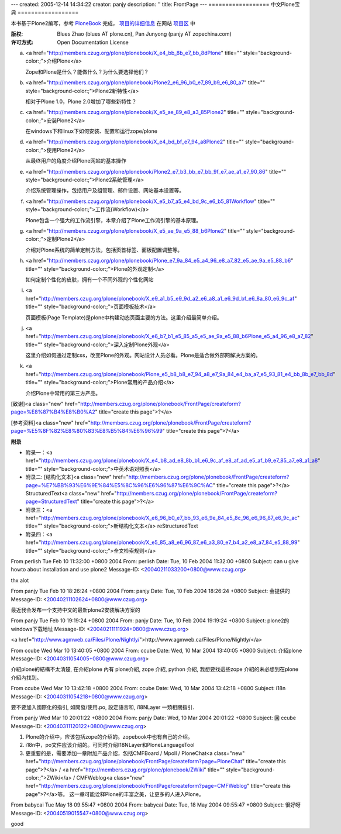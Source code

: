 ---
created: 2005-12-14 14:34:22
creator: panjy
description: ''
title: FrontPage
---
==================
中文Plone宝典
==================

本书基于Plone2编写，参考 `PloneBook`__ 完成， `项目的详细信息`__ 在网站 `项目区`__ 中

__ <a href="http://plone.org/documentation/book">http://plone.org/documentation/book</a>
__ <a href="http://www.czug.org/projects/Plone_e4_b8_ad_e6_96_87_e6_96_87_e6_a1_a3_e9_a1_b9_e7_9b_ae">http://www.czug.org/projects/Plone_e4_b8_ad_e6_96_87_e6_96_87_e6_a1_a3_e9_a1_b9_e7_9b_ae</a>
__ <a href="http://www.czug.org/projects">http://www.czug.org/projects</a>

:版权: Blues Zhao (blues AT plone.cn), Pan Junyong (panjy AT zopechina.com)
:许可方式: Open Documentation License

a. <a href="http://members.czug.org/plone/plonebook/X_e4_bb_8b_e7_bb_8dPlone" title="" style="background-color:;">介绍Plone</a>

   Zope和Plone是什么？能做什么？为什么要选择他们？

b. <a href="http://members.czug.org/plone/plonebook/Plone2_e6_96_b0_e7_89_b9_e6_80_a7" title="" style="background-color:;">Plone2新特性</a>

   相对于Plone 1.0，Plone 2.0增加了哪些新特性？

c. <a href="http://members.czug.org/plone/plonebook/X_e5_ae_89_e8_a3_85Plone2" title="" style="background-color:;">安装Plone2</a>

   在windows下和linux下如何安装、配置和运行zope/plone

d. <a href="http://members.czug.org/plone/plonebook/X_e4_bd_bf_e7_94_a8Plone2" title="" style="background-color:;">使用Plone2</a>

   从最终用户的角度介绍Plone网站的基本操作

e. <a href="http://members.czug.org/plone/plonebook/Plone2_e7_b3_bb_e7_bb_9f_e7_ae_a1_e7_90_86" title="" style="background-color:;">Plone2系统管理</a> 

   介绍系统管理操作，包括用户及组管理、邮件设置、网站基本设置等。

f. <a href="http://members.czug.org/plone/plonebook/X_e5_b7_a5_e4_bd_9c_e6_b5_81Workflow" title="" style="background-color:;">工作流(Workflow)</a>

   Plone包含一个强大的工作流引擎，本章介绍了Plone工作流引擎的基本原理。

g. <a href="http://members.czug.org/plone/plonebook/X_e5_ae_9a_e5_88_b6Plone2" title="" style="background-color:;">定制Plone2</a> 

   介绍对Plone系统的简单定制方法，包括页首标签、面板配置调整等。

h. <a href="http://members.czug.org/plone/plonebook/Plone_e7_9a_84_e5_a4_96_e8_a7_82_e5_ae_9a_e5_88_b6" title="" style="background-color:;">Plone的外观定制</a>

   如何定制个性化的皮肤，拥有一个不同外观的个性化网站

i. <a href="http://members.czug.org/plone/plonebook/X_e9_a1_b5_e9_9d_a2_e6_a8_a1_e6_9d_bf_e6_8a_80_e6_9c_af" title="" style="background-color:;">页面模板技术</a>

   页面模板(Page Template)是plone中构建动态页面主要的方法。这里介绍最简单介绍。

j. <a href="http://members.czug.org/plone/plonebook/X_e6_b7_b1_e5_85_a5_e5_ae_9a_e5_88_b6Plone_e5_a4_96_e8_a7_82" title="" style="background-color:;">深入定制Plone外观</a>

   这里介绍如何通过定制css，改变Plone的外观。网站设计人员必看。Plone是适合做外部网解决方案的。

k. <a href="http://members.czug.org/plone/plonebook/Plone_e5_b8_b8_e7_94_a8_e7_9a_84_e4_ba_a7_e5_93_81_e4_bb_8b_e7_bb_8d" title="" style="background-color:;">Plone常用的产品介绍</a>

   介绍Plone中常用的第三方产品。

[致谢]<a class="new" href="http://members.czug.org/plone/plonebook/FrontPage/createform?page=%E8%87%B4%E8%B0%A2" title="create this page">?</a> 

[参考资料]<a class="new" href="http://members.czug.org/plone/plonebook/FrontPage/createform?page=%E5%8F%82%E8%80%83%E8%B5%84%E6%96%99" title="create this page">?</a> 

**附录**

* 附录一：<a href="http://members.czug.org/plone/plonebook/X_e4_b8_ad_e8_8b_b1_e6_9c_af_e8_af_ad_e5_af_b9_e7_85_a7_e8_a1_a8" title="" style="background-color:;">中英术语对照表</a>
* 附录二: [结构化文本]<a class="new" href="http://members.czug.org/plone/plonebook/FrontPage/createform?page=%E7%BB%93%E6%9E%84%E5%8C%96%E6%96%87%E6%9C%AC" title="create this page">?</a> StructuredText<a class="new" href="http://members.czug.org/plone/plonebook/FrontPage/createform?page=StructuredText" title="create this page">?</a>
* 附录三：<a href="http://members.czug.org/plone/plonebook/X_e6_96_b0_e7_bb_93_e6_9e_84_e5_8c_96_e6_96_87_e6_9c_ac" title="" style="background-color:;">新结构化文本</a> reStructuredText
* 附录四：<a href="http://members.czug.org/plone/plonebook/X_e5_85_a8_e6_96_87_e6_a3_80_e7_b4_a2_e8_a7_84_e5_88_99" title="" style="background-color:;">全文检索规则</a> 


From perlish Tue Feb 10 11:32:00 +0800 2004
From: perlish
Date: Tue, 10 Feb 2004 11:32:00 +0800
Subject: can u give  howto about installation and use plone2
Message-ID: <20040211033200+0800@www.czug.org>

thx alot

From panjy Tue Feb 10 18:26:24 +0800 2004
From: panjy
Date: Tue, 10 Feb 2004 18:26:24 +0800
Subject: 会提供的
Message-ID: <20040211102624+0800@www.czug.org>

最近我会发布一个支持中文的最新plone2安装解决方案的

From panjy Tue Feb 10 19:19:24 +0800 2004
From: panjy
Date: Tue, 10 Feb 2004 19:19:24 +0800
Subject: plone2的windows下载地址
Message-ID: <20040211111924+0800@www.czug.org>

<a href="http://www.agmweb.ca/Files/Plone/Nightly/">http://www.agmweb.ca/Files/Plone/Nightly/</a> 













From ccube Wed Mar 10 13:40:05 +0800 2004
From: ccube
Date: Wed, 10 Mar 2004 13:40:05 +0800
Subject: 介紹plone
Message-ID: <20040311054005+0800@www.czug.org>

介紹plone的結構不太清楚,
在介紹plone 內有
plone介紹,
zope 介紹,
python 介紹,
我想要找這些zope 介紹的未必想到在plone 介紹內找到。

From ccube Wed Mar 10 13:42:18 +0800 2004
From: ccube
Date: Wed, 10 Mar 2004 13:42:18 +0800
Subject: i18n
Message-ID: <20040311054218+0800@www.czug.org>

要不要加入國際化的指引, 如開發/使用.po, 設定語言和, i18NLayer 一類相關指引.

From panjy Wed Mar 10 20:01:22 +0800 2004
From: panjy
Date: Wed, 10 Mar 2004 20:01:22 +0800
Subject: 回 ccube
Message-ID: <20040311120122+0800@www.czug.org>

1. Plone的介绍中，应该包括zope的介绍的。zopebook中也有自己的介绍。

2. i18n中，po文件应该介绍的。可同时介绍I18NLayer和PloneLanguageTool

3. 更重要的是，需要添加一章附加产品介绍，包括CMFBoard / Mpoll / PloneChat<a class="new" href="http://members.czug.org/plone/plonebook/FrontPage/createform?page=PloneChat" title="create this page">?</a> / <a href="http://members.czug.org/plone/plonebook/ZWiki" title="" style="background-color:;">ZWiki</a> / CMFWeblog<a class="new" href="http://members.czug.org/plone/plonebook/FrontPage/createform?page=CMFWeblog" title="create this page">?</a>等。 这一章可能诠释Plone的丰富之美，让更多的人进入Plone。



From babycai Tue May 18 09:55:47 +0800 2004
From: babycai
Date: Tue, 18 May 2004 09:55:47 +0800
Subject: 很好呀
Message-ID: <20040519015547+0800@www.czug.org>

good